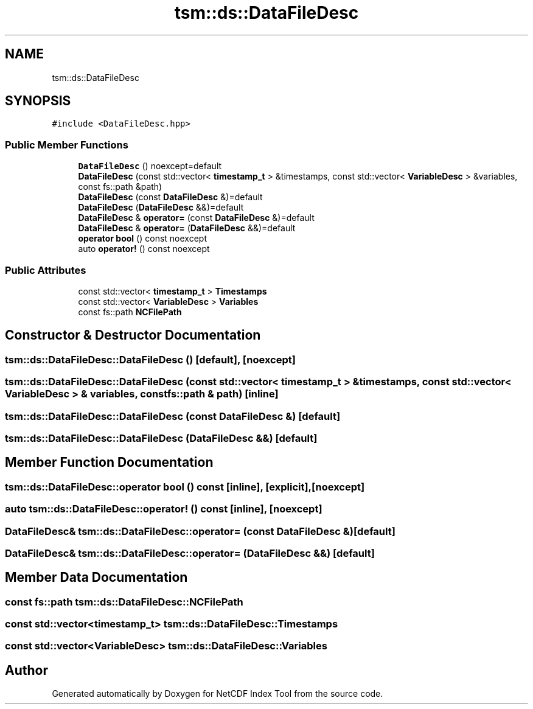 .TH "tsm::ds::DataFileDesc" 3 "Tue Feb 25 2020" "Version 1.0" "NetCDF Index Tool" \" -*- nroff -*-
.ad l
.nh
.SH NAME
tsm::ds::DataFileDesc
.SH SYNOPSIS
.br
.PP
.PP
\fC#include <DataFileDesc\&.hpp>\fP
.SS "Public Member Functions"

.in +1c
.ti -1c
.RI "\fBDataFileDesc\fP () noexcept=default"
.br
.ti -1c
.RI "\fBDataFileDesc\fP (const std::vector< \fBtimestamp_t\fP > &timestamps, const std::vector< \fBVariableDesc\fP > &variables, const fs::path &path)"
.br
.ti -1c
.RI "\fBDataFileDesc\fP (const \fBDataFileDesc\fP &)=default"
.br
.ti -1c
.RI "\fBDataFileDesc\fP (\fBDataFileDesc\fP &&)=default"
.br
.ti -1c
.RI "\fBDataFileDesc\fP & \fBoperator=\fP (const \fBDataFileDesc\fP &)=default"
.br
.ti -1c
.RI "\fBDataFileDesc\fP & \fBoperator=\fP (\fBDataFileDesc\fP &&)=default"
.br
.ti -1c
.RI "\fBoperator bool\fP () const noexcept"
.br
.ti -1c
.RI "auto \fBoperator!\fP () const noexcept"
.br
.in -1c
.SS "Public Attributes"

.in +1c
.ti -1c
.RI "const std::vector< \fBtimestamp_t\fP > \fBTimestamps\fP"
.br
.ti -1c
.RI "const std::vector< \fBVariableDesc\fP > \fBVariables\fP"
.br
.ti -1c
.RI "const fs::path \fBNCFilePath\fP"
.br
.in -1c
.SH "Constructor & Destructor Documentation"
.PP 
.SS "tsm::ds::DataFileDesc::DataFileDesc ()\fC [default]\fP, \fC [noexcept]\fP"

.SS "tsm::ds::DataFileDesc::DataFileDesc (const std::vector< \fBtimestamp_t\fP > & timestamps, const std::vector< \fBVariableDesc\fP > & variables, const fs::path & path)\fC [inline]\fP"

.SS "tsm::ds::DataFileDesc::DataFileDesc (const \fBDataFileDesc\fP &)\fC [default]\fP"

.SS "tsm::ds::DataFileDesc::DataFileDesc (\fBDataFileDesc\fP &&)\fC [default]\fP"

.SH "Member Function Documentation"
.PP 
.SS "tsm::ds::DataFileDesc::operator bool () const\fC [inline]\fP, \fC [explicit]\fP, \fC [noexcept]\fP"

.SS "auto tsm::ds::DataFileDesc::operator! () const\fC [inline]\fP, \fC [noexcept]\fP"

.SS "\fBDataFileDesc\fP& tsm::ds::DataFileDesc::operator= (const \fBDataFileDesc\fP &)\fC [default]\fP"

.SS "\fBDataFileDesc\fP& tsm::ds::DataFileDesc::operator= (\fBDataFileDesc\fP &&)\fC [default]\fP"

.SH "Member Data Documentation"
.PP 
.SS "const fs::path tsm::ds::DataFileDesc::NCFilePath"

.SS "const std::vector<\fBtimestamp_t\fP> tsm::ds::DataFileDesc::Timestamps"

.SS "const std::vector<\fBVariableDesc\fP> tsm::ds::DataFileDesc::Variables"


.SH "Author"
.PP 
Generated automatically by Doxygen for NetCDF Index Tool from the source code\&.
